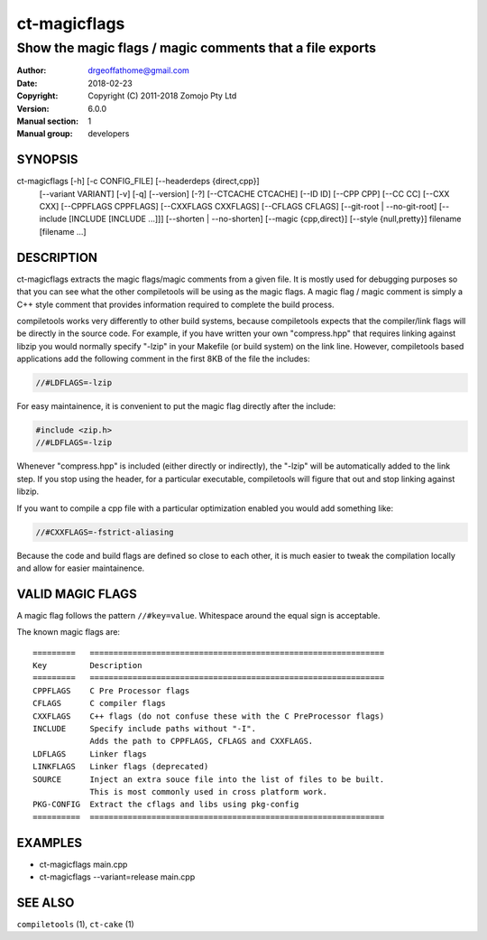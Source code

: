 ================
ct-magicflags
================

------------------------------------------------------------------------
Show the magic flags / magic comments that a file exports
------------------------------------------------------------------------

:Author: drgeoffathome@gmail.com
:Date:   2018-02-23
:Copyright: Copyright (C) 2011-2018 Zomojo Pty Ltd
:Version: 6.0.0
:Manual section: 1
:Manual group: developers

SYNOPSIS
========
ct-magicflags [-h] [-c CONFIG_FILE] [--headerdeps {direct,cpp}]
                   [--variant VARIANT] [-v] [-q] [--version] [-?]
                   [--CTCACHE CTCACHE] [--ID ID] [--CPP CPP] [--CC CC]
                   [--CXX CXX] [--CPPFLAGS CPPFLAGS] [--CXXFLAGS CXXFLAGS]
                   [--CFLAGS CFLAGS] [--git-root | --no-git-root]
                   [--include [INCLUDE [INCLUDE ...]]]
                   [--shorten | --no-shorten] [--magic {cpp,direct}]
                   [--style {null,pretty}]
                   filename [filename ...]

DESCRIPTION
===========
ct-magicflags extracts the magic flags/magic comments from a given file.
It is mostly used for debugging purposes so that you can see what the 
other compiletools will be using as the magic flags.  A magic flag /
magic comment is simply a C++ style comment that provides information
required to complete the build process.

compiletools works very differently to other build systems, because 
compiletools expects that the compiler/link flags will be directly in the 
source code. For example, if you have written your own "compress.hpp" that 
requires linking against libzip you would normally specify "-lzip" in your 
Makefile (or build system) on the link line.  However, compiletools based 
applications add the following comment 
in the first 8KB of the file the includes:

.. code-block:: cpp

    //#LDFLAGS=-lzip

For easy maintainence, it is convenient to put the magic flag directly after 
the include:

.. code-block:: cpp

    #include <zip.h>
    //#LDFLAGS=-lzip

Whenever "compress.hpp" is included (either directly or indirectly), the 
"-lzip" will be automatically added to the link step. If you stop using the 
header, for a particular executable, compiletools will figure that out and 
stop linking against libzip.

If you want to compile a cpp file with a particular optimization enabled you
would add something like:

.. code-block:: cpp

    //#CXXFLAGS=-fstrict-aliasing 

Because the code and build flags are defined so close to each other, it is
much easier to tweak the compilation locally and allow for easier maintainence.

VALID MAGIC FLAGS
=================
A magic flag follows the pattern ``//#key=value``. Whitespace around the 
equal sign is acceptable.

The known magic flags are::

    =========   ==============================================================
    Key         Description
    =========   ==============================================================
    CPPFLAGS    C Pre Processor flags
    CFLAGS      C compiler flags
    CXXFLAGS    C++ flags (do not confuse these with the C PreProcessor flags)
    INCLUDE     Specify include paths without "-I". 
                Adds the path to CPPFLAGS, CFLAGS and CXXFLAGS.
    LDFLAGS     Linker flags
    LINKFLAGS   Linker flags (deprecated)
    SOURCE      Inject an extra souce file into the list of files to be built. 
                This is most commonly used in cross platform work.
    PKG-CONFIG  Extract the cflags and libs using pkg-config
    ==========  ==============================================================

EXAMPLES
========

* ct-magicflags main.cpp 
* ct-magicflags --variant=release main.cpp 

SEE ALSO
========
``compiletools`` (1), ``ct-cake`` (1)
